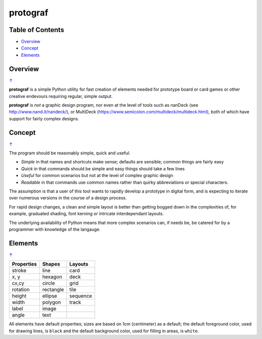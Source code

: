 ===========
protograf
===========

.. _table-of-contents:

Table of Contents
=================

- `Overview`_
- `Concept`_
- `Elements`_


Overview
========
`↑ <table-of-contents_>`_

**protograf** is a simple Python utility for fast creation of elements needed for
prototype board or card games or other creative endevours requiring regular, simple
output.

**protograf** is *not* a graphic design program, nor even at the level of tools such
as nanDeck (see http://www.nand.it/nandeck/), or MultiDeck
(https://www.semicolon.com/multideck/multideck.html),  both of which have support for
fairly complex designs.


Concept
=======
`↑ <table-of-contents_>`_

The program should be reasonably simple, quick and useful.

- *Simple* in that names and shortcuts make sense; defaults are sensible;
  common things are fairly easy
- *Quick* in that commands should be simple and easy things should take a few lines
- *Useful* for common scenarios but not at the level of complex graphic design
- *Readable* in that commands use common names rather than quirky abbreviations
  or special characters.

The assumption is that a user of this tool wants to rapidly develop a prototype in
digital form, and is expecting to iterate over numerous versions in the course of a
design process.

For rapid design changes, a clean and simple layout is better than getting
bogged down in the complexities of, for example, graduated shading, font kerning
or intricate interdependant layouts.

The underlying availability of Python means that more complex scenarios can,
if needs be, be catered for by a programmer with knowledge of the langauge.


Elements
========
`↑ <table-of-contents_>`_

.. table::
    :width: 100
    :widths: 30, 50, 20

    ========== ========== ========
    Properties Shapes     Layouts
    ========== ========== ========
    stroke     line       card
    x, y       hexagon    deck
    cx,cy      circle     grid
    rotation   rectangle  tile
    height     ellipse    sequence
    width      polygon    track
    label      image
    angle      text
    ========== ========== ========

All elements have default properties; sizes are based on 1cm (centimeter) as a default;
the default foreground color, used for drawing lines, is ``black`` and the default
background color, used for filling in areas, is ``white``.

